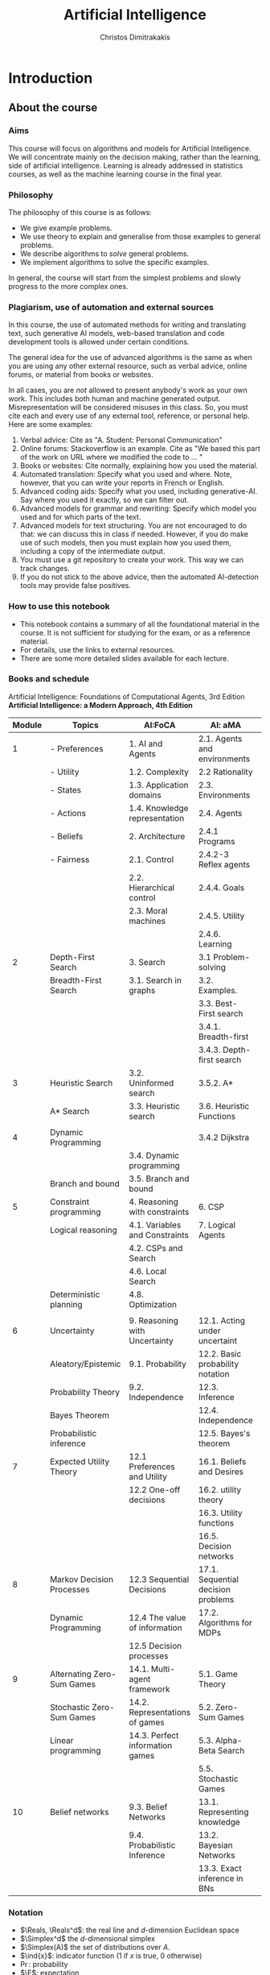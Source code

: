 #+TITLE: Artificial Intelligence
#+AUTHOR: Christos Dimitrakakis
#+EMAIL:christos.dimitrakakis@unine.ch
#+LaTeX_HEADER: \include{preamble}
#+LaTeX_CLASS_OPTIONS: [smaller]
#+COLUMNS: %40ITEM %10BEAMER_env(Env) %9BEAMER_envargs(Env Args) %4BEAMER_col(Col) %10BEAMER_extra(Extra)
#+TAGS: activity advanced definition exercise homework project example theory code
#+OPTIONS:   H:3
* Introduction

** About the course  
*** Aims
This course will focus on algorithms and models for Artificial
Intelligence.  We will concentrate mainly on the decision making,
rather than the learning, side of artificial intelligence. Learning is
already addressed in statistics courses, as well as the machine
learning course in the final year.

*** Philosophy
The philosophy of this course is as follows: 
- We give example problems.
- We use theory to explain and generalise from those examples to general problems.
- We describe algorithms to /solve/ general problems.
- We implement algorithms to solve the specific examples.

In general, the course will start from the simplest problems and
slowly progress to the more complex ones.

*** Plagiarism, use of automation and external sources
In this course, the use of automated methods for writing and translating text, such generative AI models, web-based translation and code development tools is allowed under certain conditions.

The general idea for the use of advanced algorithms is the same as when you are using any other external resource, such as verbal advice, online forums, or material from books or websites. 

In all cases, you are /not/ allowed to present anybody's work as your own work. This includes both human and machine generated output. Misrepresentation will be considered misuses in this class.  So, you must cite each and every use of any external tool, reference, or personal help. Here are some examples:

1. Verbal advice: Cite as "A. Student: Personal Communication"
2. Online forums: Stackoverflow is an example. Cite as "We based this part of the work on URL where we modified the code to ... "
3. Books or websites: Cite normally, explaining how you used the material.
4. Automated translation: Specify what you used and where. Note, however, that you can write your reports in French or English.
5. Advanced coding aids: Specify what you used, including generative-AI. Say where you used it exactly, so we can filter out.
6. Advanced models for grammar and rewriting: Specify which model you used and for which parts of the text. 
7. Advanced models for text structuring. You are not encouraged to do that: we can discuss this in class if needed. However, if you do make use of such models, then you must explain how you used them, including a copy of the intermediate output.
8. You must use a git repository to create your work. This way we can track changes.
9. If you do not stick to the above advice, then the automated AI-detection tools may provide false positives. 



*** How to use this notebook
- This notebook contains a summary of all the foundational material in the course. It is not sufficient for studying for the exam, or as a reference material.
- For details, use the links to external resources.
- There are some more detailed slides available for each lecture.
*** Books and schedule
Artificial Intelligence: Foundations of Computational Agents, 3rd Edition
*Artificial Intelligence: a Modern Approach, 4th Edition*

|--------+----------------------------+---------------------------------+------------------------------------+---|
| Module | Topics                     | AI:FoCA                         | AI: aMA                            |   |
|--------+----------------------------+---------------------------------+------------------------------------+---|
|      1 | - Preferences              | 1. AI and Agents                | 2.1. Agents and environments       |   |
|        | - Utility                  | 1.2. Complexity                 | 2.2 Rationality                    |   |
|        | - States                   | 1.3. Application domains        | 2.3. Environments                  |   |
|        | - Actions                  | 1.4. Knowledge representation   | 2.4. Agents                        |   |
|        | - Beliefs                  | 2. Architecture                 | 2.4.1 Programs                     |   |
|        | - Fairness                 | 2.1. Control                    | 2.4.2-3 Reflex agents              |   |
|        |                            | 2.2. Hierarchical control       | 2.4.4. Goals                       |   |
|        |                            | 2.3. Moral machines             | 2.4.5. Utility                     |   |
|        |                            |                                 | 2.4.6. Learning                    |   |
|--------+----------------------------+---------------------------------+------------------------------------+---|
|      2 | Depth-First Search         | 3. Search                       | 3.1 Problem-solving                |   |
|        | Breadth-First Search       | 3.1. Search in graphs           | 3.2. Examples.                     |   |
|        |                            |                                 | 3.3. Best-First search             |   |
|        |                            |                                 | 3.4.1. Breadth-first               |   |
|        |                            |                                 | 3.4.3. Depth-first search          |   |
|--------+----------------------------+---------------------------------+------------------------------------+---|
|      3 | Heuristic Search           | 3.2. Uninformed search          | 3.5.2. A*                          |   |
|        | A* Search                  | 3.3. Heuristic search           | 3.6. Heuristic Functions           |   |
|        |                            |                                 |                                    |   |
|--------+----------------------------+---------------------------------+------------------------------------+---|
|      4 | Dynamic Programming        |                                 | 3.4.2 Dijkstra                     |   |
|        |                            | 3.4. Dynamic programming        |                                    |   |
|        | Branch and bound           | 3.5. Branch and bound           |                                    |   |
|--------+----------------------------+---------------------------------+------------------------------------+---|
|      5 | Constraint programming     | 4. Reasoning with constraints   | 6. CSP                             |   |
|        | Logical reasoning          | 4.1. Variables and Constraints  | 7. Logical Agents                  |   |
|        |                            | 4.2. CSPs and Search            |                                    |   |
|        |                            | 4.6. Local Search               |                                    |   |
|        | Deterministic planning     | 4.8. Optimization               |                                    |   |
|        |                            |                                 |                                    |   |
|--------+----------------------------+---------------------------------+------------------------------------+---|
|      6 | Uncertainty                | 9. Reasoning with Uncertainty   | 12.1. Acting under uncertaint      |   |
|        | Aleatory/Epistemic         | 9.1. Probability                | 12.2. Basic probability notation   |   |
|        | Probability Theory         | 9.2. Independence               | 12.3. Inference                    |   |
|        | Bayes Theorem              |                                 | 12.4. Independence                 |   |
|        | Probabilistic inference    |                                 | 12.5. Bayes's theorem              |   |
|--------+----------------------------+---------------------------------+------------------------------------+---|
|      7 | Expected Utility Theory    | 12.1 Preferences and Utility    | 16.1. Beliefs and Desires          |   |
|        |                            | 12.2 One-off decisions          | 16.2. utility theory               |   |
|        |                            |                                 | 16.3. Utility functions            |   |
|        |                            |                                 | 16.5. Decision networks            |   |
|--------+----------------------------+---------------------------------+------------------------------------+---|
|      8 | Markov Decision Processes  | 12.3 Sequential Decisions       | 17.1. Sequential decision problems |   |
|        | Dynamic Programming        | 12.4 The value of information   | 17.2. Algorithms for MDPs          |   |
|        |                            | 12.5 Decision processes         |                                    |   |
|--------+----------------------------+---------------------------------+------------------------------------+---|
|      9 | Alternating Zero-Sum Games | 14.1. Multi-agent framework     | 5.1. Game Theory                   |   |
|        | Stochastic Zero-Sum Games  | 14.2. Representations of games  | 5.2. Zero-Sum Games                |   |
|        | Linear programming         | 14.3. Perfect information games | 5.3. Alpha-Beta Search             |   |
|        |                            |                                 | 5.5. Stochastic Games              |   |
|--------+----------------------------+---------------------------------+------------------------------------+---|
|     10 | Belief networks            | 9.3. Belief Networks            | 13.1. Representing knowledge       |   |
|        |                            | 9.4. Probabilistic Inference    | 13.2. Bayesian Networks            |   |
|        |                            |                                 | 13.3. Exact inference in BNs       |   |
|--------+----------------------------+---------------------------------+------------------------------------+---|




*** Notation
- $\Reals, \Reals^d$: the real line and $d$-dimension Euclidean space
- $\Simplex^d$ the $d$-dimensional simplex
- $\Simplex(A)$ the set of distributions over $A$.
- $\ind{x}$: indicator function (1 if $x$ is true, 0 otherwise)
- $\Pr$: probability
- $\E$: expectation
- $\pol \in \Pols$: policies, or algorithms.
- $\mdp \in \MDPs$: models
- $\param \in \Param$: parameters (i.e. models parameterised by vectors in $\Reals^d$)
- $u$: utility
- $c$: cost / constraints
- $s  \in S$: state
- $a  \in A$: action
- $r  \in \Reals$: reward

** Project
*** Application project.
Application projects proposals need to contain the following:
-  Domain description and goals: What is the problem, in general terms, and which aspect would you try and solve in an AI framework? Make sure to cite relevant literature and course material. 
-  Methodology: How would you formalise the problem mathematically? Which algorithms and/or models do you intend to apply at different stages of the project? Feel free to read widely about both the problem and algorithms and do cite relevant literature. Make sure to employ techniques taught in the course, e.g. logic + search or probabilities and MDPs etc.
-  Experiment design: How would you know that the method is working? How would you compare with existing solutions? In what context would you expect an improvement? How would you measure it? How will you test the robustness of your solution over variations in the problem instance?
- Expected results: What results do you expect to obtain, and what do you think might go wrong? In what way do you expect an improvement?

*** Algorithmic project.
-  Algorithmic/theory problem and goals: What is the deficiency, in general terms, of current theory and algorithms that your method would try to improve? As an example, the goal could be reducing computational complexity, increasing data efficiency, improving robustness or applicability of a specific family of algorithms; or introducing a slightly different setting to existing ones. In other words, which is the open problem you will be addressing? Make sure to cite relevant literature to better identify the problem.
-  Methodology: What kind of existing algorithms, theory or technical result would you rely on? Would you be combining various existing results? What would be the most significant novelty of your methodology? Do cite relevant literature.
- Experiment design (if applicable): How would you know that the method is working? How would you compare with existing solutions? In what context would you expect an improvement? How would you measure it? 
- Expected results: What results do you expect to obtain, and what do you think might go wrong? In what way do you expect an improvement?

*** Grading for projets:

Grades will be adjusted based on group size with on letter grade up/down for double/half the mean group size.

- Environments: A. Complex, well described environment that captures all of the elements of the application or algorithmic problem. B. The environment is simple or lacks description. C. An adequate environment that captures the basic setting. D. Insufficient environment or description. E. Insuffcient environment and description.
- Algorithms: A. Significantly novel algorithms that are well described. B. Some novelty in the algorithms, with good descriptions. C. Some novelty in the algorithms, but descriptions are lacking. D. Insufficient novelty or descriptions. E. Insufficient novelty and descriptions. 
- Experiments: A. Thorough experiments with ablation tests and comparisons over algorithms and environments, that are well-described. B. Somewhat incomplete experiments or descriptions. C. Sufficient experiments and descriptions. D. Insufficient experiments or descriptions. E. Insufficient experiments and descriptions.

Criteria for full marks in each part of the project are the following. 

1. Documenting of the work in a way that enables reproduction.
2. Technical correctness of their analysis.
3. Demonstrating that they have understood the assumptions underlying their analysis.
4. Addressing issues of reproducibility in research.
5. Addressing scientific and ethical questions where applicable, and if not, clearly explain why they are not.
6. Consulting additional resources beyond the source material with proper citations.

The follow marking guidelines are what one would expect from students attaining each grade. 

Detailed grading

*** A (6)


1. Submission of a detailed report from which one can definitely reconstruct their work without referring to their code. There should be no ambiguities in the described methodology. Well-documented code where design decisions are explained. 
2. Extensive analysis and discussion. Technical correctness of their analysis. Nearly error-free implementation.
3. The report should detail what models are used and what the assumptions are behind them. The conclusions of the should include appropriate caveats.  When the problem includes simple decision making, the optimality metric should be well-defined and justified. Simiarly, when well-defined optimality criteria should given for the experiment design, when necessary. The design should be (to some degree of approximation, depending on problem complexity) optimal according to this criteria.
4. Appropriate methods to measure reproducibility. Use of cross-validation or hold-out sets to measure performance. Use of an unbiased methodology for algorithm, model or parameter selection. Appropriate reporting of a confidence level (e.g. using bootstrapping) in their analytical results. Relevant assumptions are mentioned when required.
5. A clear definition of a scientific question. When dealing with data relating to humans, ethical concerns, such as privacy and/or fairness should be addressed.
6. The report contains some independent thinking, or includes additional resources beyond the source material with proper citations. The students go beyond their way to research material and implement methods not discussed in the course.

*** B (5.5)

1. Submission of a report from which one can plausibly reconstruct their work without referring to their code. There should be no major ambiguities in the described methodology. 
2. Technical correctness of their analysis, with a good discussion. Possibly minor errors in the implementation.
3. The report should detail what models are used, as well as the optimality criteria, including for the experiment design. The conclusions of the report must contain appropriate caveats. 
4. Use of cross-validation or hold-out sets to measure performance. Use of an unbiased methodology for algorithm, model or parameter selection. 
5. When dealing with data relating to humans, ethical concerns such as privacy and/or fairness should be addressed. While an analysis of this issue may not be performed, there is a substantial discussion of the issue that clearly shows understanding by the student.
6. The report contains some independent thinking, or the students mention other methods beyond the source material, with proper citations, but do not further investigate them.
   
*** C (5)

1. Submission of a report from which one can partially reconstruct most of their work without referring to their code. There might be some ambiguities in parts of the described methodology. 
2. Technical correctness of their analysis, with an adequate discussion. Some errors in a part of the implementation.
3. The report should detail what models are used, as well as the optimality criteria and the choice of experiment design. Analysis caveats are not included.
4. Either use of cross-validation or hold-out sets to measure performance, or use of an unbiased methodology for algorithm, model or parameter selection - but in a possibly inconsistent manner.
5. When dealing with data relating to humans, ethical issues are addressed superficially.
6. There is little mention of methods beyond the source material or independent thinking.

*** D (4.5)

1. Submission of a report from which one can partially reconstruct most of their work without referring to their code. There might be serious ambiguities in parts of the described methodology. 
2. Technical correctness of their analysis with limited discussion. Possibly major errors in a part of the implementation.
3. The report should detail what models are used, as well as the optimality criteria. Analysis caveats are not included.
4. Either use of cross-validation or hold-out sets to measure performance, or use of an unbiased methodology for algorithm, model or parameter selection - but in a possibly inconsistent manner.
5. When dealing with data relating to humans, ethical issues are addressed superficially or not at all.
6. There is little mention of methods beyond the source material or independent thinking.

*** E (4)
1. Submission of a report from which one can obtain a high-level idea of their work without referring to their code. There might be serious ambiguities in all of the described methodology. 
2. Technical correctness of their analysis with very little discussion. Possibly major errors in only a part of the implementation.
3. The report might mention what models are used or the optimality criteria, but not in sufficient detail and caveats are not mentioned.
4. Use of cross-validation or hold-out sets to simultaneously measure performance and optimise hyperparameters, but possibly in a way that introduces some bias.
5. When dealing with data relating to humans, ethical issues are not discussed.
6. There is no mention of methods beyond the source material or independent thinking.

*** F (<=3.5)

1. The report does not adequately explain their work.
2. There is very little discussion and major parts of the analysis are technically incorrect, or there are errors in the implementation.
3. The models used might be mentioned, but not any other details.
4. There is no effort to ensure reproducibility or robustness.
5. When applicable: Ethical issues are not mentioned.
6. There is no mention of methods beyond the source material or independent thinking.


** Examination and grading

You must have sufficient grade in both the exam and the project for passing. 
If you get an F in either the exam or the project, the course is failed and you must repeat it.

** Modules

|----+-----------------------------------------------------------------------------------------------------------------------------|
|  1 | 1-2 Introduction                                                                                                            |
|    |                                                                                                                             |
|    | Agents and Environments                                                                                                     |
|    | What is intelligence?                                                                                                       |
|    | Beliefs, Utility, States, Actions, Observations                                                                             |
|    | Assignment:                                                                                                                 |
|    | Given a problem, identify belief/utility/state/actions. What is the environment/agent boundary?                             |
|----+-----------------------------------------------------------------------------------------------------------------------------|
|  2 | 3.1-3.5 Search, State Spaces, Graphs, Uniformed Search.                                                                     |
|    | Start and Goal states: Breadth-First, Depth-First search                                                                    |
|    | Assignment:                                                                                                                 |
|    | 1. Implement a different type of algorithm for doing the search. How would you order the nodes in your search?              |
|    | 2. Formalise X as a start-goal search problem. What are the states? What are the goals? What are the actions? Implement it. |
|----+-----------------------------------------------------------------------------------------------------------------------------|
|  3 | 3.6. Informed Search, Heuristics, A*                                                                                        |
|    |                                                                                                                             |
|    | Cost/utility-based search and shortest path problems.                                                                       |
|    | Minimum-cost search, A*                                                                                                     |
|    | Assignment:                                                                                                                 |
|    | 1. Implement your own heuristics                                                                                            |
|    | 2. Generalise problem X to the case where you have costs                                                                    |
|----+-----------------------------------------------------------------------------------------------------------------------------|
|  4 | 4.1-4.2, 4.8 Logic and Constraints                                                                                          |
|    |                                                                                                                             |
|    | Logical framework                                                                                                           |
|    | Logic and constraint satisfaction                                                                                           |
|    | Assignment:                                                                                                                 |
|    | 1. Simple gridworld implementation                                                                                          |
|    | 2. Basic logical inference                                                                                                  |
|----+-----------------------------------------------------------------------------------------------------------------------------|
| 55 | 9.1 Probability, Independence, Belief Networks                                                                              |
|    |                                                                                                                             |
|    | Conditional probability and independence, Bayes's theorem                                                                   |
|    | Assignment:                                                                                                                 |
|    | 1. Give a graphical model for some problem                                                                                  |
|    | 2. Some simple Bayes' theorem demonstration e.g. covid tests                                                                |
|----+-----------------------------------------------------------------------------------------------------------------------------|
|  6 | 12.1. Preferences and Utility. 12.2 Probability. Decision making.                                                           |
|    |                                                                                                                             |
|    | Assignment:                                                                                                                 |
|    | Find optimal choice of some stochastic problems with:                                                                       |
|    | 1. Discrete action sets                                                                                                     |
|    | 2. Continuous actions                                                                                                       |
|----+-----------------------------------------------------------------------------------------------------------------------------|
|  7 | Markov decision processes                                                                                                   |
|    |                                                                                                                             |
|    | Value iteration                                                                                                             |
|    |                                                                                                                             |
|    | Assignment: Extend world so that there are randomised dynamics (but full observation) with fixed policies for other agents  |
|----+-----------------------------------------------------------------------------------------------------------------------------|
|  8 | Markov games                                                                                                                |
|    |                                                                                                                             |
|    | Backwards induction                                                                                                         |
|    |                                                                                                                             |
|    | Assignment: Extend world so that the other agent is adversarial                                                             |
|----+-----------------------------------------------------------------------------------------------------------------------------|
|  9 | Simultaneous games                                                                                                          |
|    |                                                                                                                             |
|    | Linear programming                                                                                                          |
|    |                                                                                                                             |
|    | Assignment: Find Nash equilibria                                                                                            |
|----+-----------------------------------------------------------------------------------------------------------------------------|

Example worlds:

1. Train scheduling
2. Hiking
3. Wumpus
4. Driving/racing

   
* single agent problems with certainty
** Uninformed search
|---------------------------+----|
| Graph definitions         | 10 |
| Tree example              |  5 |
| Shortcut example          |  5 |
| Depth-first search        | 10 |
| The shortest path problem | 10 |
| Goals and DFS             | 10 |
| Shortest-path DFS         | 10 |
| Breadth-first search      | 10 |
| Iterative deepening       | 10 |
| Uniform cost search       | 10 |
|---------------------------+----|
|                           | 95 |
#+TBLFM: @11$2=vsum(@1..@10)

** Informed search
*** Heuristics
*** $A^*$-search

*** Dynamic programming

*** Branch and Bound

** Constraints
|-------------------------+-----|
| Local search            |  20 |
|-------------------------+-----|
| Constraint Satisfaction |  20 |
| Graph Colouring         |  20 |
| Meeting Scheduling      |  20 |
|-------------------------+-----|
| onstraint Optimisation  |  20 |
| Travelling Salesman     |  20 |
| Maximum Flow            |  20 |
|-------------------------+-----|
| Logical constraints     |  20 |
| Towers of Hanoi         |  20 |
|-------------------------+-----|
|                         | 160 |
#+TBLFM: @9$2=vsum(@1..@8)

** Infinite choices
*** Lipschitz search
If we know the function $f$ is Lipschitz-smooth, i.e.
\[
\exists L > 0 : |f(x) - f(y)| \leq L |x  - y|,
\]
then we also know that for any point $z$:
\[
f(z) < f(x) + L |x - z|,
\qquad
f(z) < f(y) + L |y - z|
\]
**** Schubert's Algorithm [[https://www.jstor.org/stable/2156138][(Schubert, 1972)]]
\begin{algorithmic}
\STATE \textbf{Input:} $L > 0$, $X$, $x_0 \in X$.
\FOR {$t=1, \ldots, T$}
\STATE $x_{t} = \argmax_{x \in X} \min \cset{f(x_k) + L|x_k - x|}{k=0, \ldots, t-1}$
\ENDFOR
\end{algorithmic}
**** Discussion
- This is guaranteed to *converge* to the optimal solution.
- If $L$ is *unknown*, DIRECT [[http://www.planchet.net/EXT/ISFA/1226.nsf/769998e0a65ea348c1257052003eb94f/f9ca730ca27def69c12576d8002ed895/$FILE/Jones93.pdf][(Jones et al. 1993)]] can be used.
- If $f$ is noisy, the problem becomes a *continuum bandit* problem.
*** First-order gradient methods
- Gradient descent
- Stochastic gradient descent
**** Properties  
- Incremental algorithms
- Can converge to a *local* optimum

*** Single-variable gradient descent
**** Setting
- Input: $f : \Reals \to \Reals$
- Problem: $\max_x f(x)$
- Derivative: $\frac{d}{dx} f(x) \defn \lim_{\Delta \to 0} \frac{f(x + \Delta)  - f(x)}{\Delta}$.
**** Algorithm
1) Input: $x^{(0)}$, f
2) For $t = 1, \ldots$:
3) Calculate direction $g_t = \frac{d}{dx} f(x_{t-1})$
4) Select step-size $\alpha_t$
5) Update $x^{(t)} = x^{(t-1)} + \alpha_t g_t$.
   
*** Multiple-variable gradient descent
**** Setting
- Input: $f : \Reals^d \to \Reals$, $x = (x_1, \ldots, x_d)$
- Problem: $\max_x f(x)$
- Partial Derivative: $\frac{\partial}{\partial x_i} f(x) \defn \lim_{\Delta \to 0} \frac{f(x_1, \ldots, x_i + \Delta, \ldots, x_d)  - f(x)}{\Delta}$.
- Gradient $\nabla_x f(x) = \left[\frac{\partial}{\partial x_1} f(x), \ldots, \frac{\partial}{\partial x_i} f(x), \ldots, \frac{\partial}{\partial x_d} f(x)\right]^\top$.
**** Algorithm
1) Input: $x_0$, f
2) For $t = 1, \ldots$:
3) Calculate direction $g_t = \nabla_x f(x_{t-1})$
4) Select step-size $\alpha_t$
5) Update $x_{t} = x_{t-1} + \alpha_t g_t$.
   
*** Stochastic gradient descent
**** As gradient descent with errors
- Calculate direction $g_t = \nabla_x f(x_{t-1}) + \epsilon_t$
- $\epsilon_t$ is typically zero-mean noise.
**** In learning from data
The gradient can be broken up into a sum of gradients:
\[
f(x) = \sum_t v(x, z_t),
\qquad
\nabla_x f(x) = \sum_t \nabla_x v(x, z_t),
\]
$x_t = x_{t-1} + \alpha_t \nabla_x v(x, z_t)$.
**** In Bayesian quadrature
The function is an expectation:
\[
f(x) = \int_Z v(x, z) p(z) dz.
\qquad
\nabla_x f(x) \approx \sum_t \nabla_x v(x, z_t), 
\]
where $z_t \sim p(z)$ are samples from $p$.

* single agent problems with uncertainty
** Probability
*** Probability fundamentals
**** Probability measure $P$
- Defined on a universe $\Omega$
- $P : \Sigma \to [0,1]$ is a function of subsets of $\Omega$.
- A subset $A \subset \Omega$ is an *event* and $P$ measures its likelihood.
**** Axioms of probability
- $P(\Omega) = 1$
- For $A, B \subset \Omega$, if $A \cap B = \emptyset$ then $P(A \cup B) = P(A) + P(B)$.
**** Marginalisation
If $A_1, \ldots, A_n \subset \Omega$ are a partition of $\Omega$
\[
P(B) = \sum_{i = 1}^n P(B \cap A_i).
\]
** Conditional probability and independence
*** Conditional probability
**** Conditional probability
    :PROPERTIES:
    :BEAMER_env: definition
    :END:
The conditional probability of an event $A$ given an event $B$ is defined as 
\[
P(A | B) \defn \frac{P(A \cap B)}{P(B)}
\]
The above definition requires $P(B)$ to exist and be positive.

**** Conditional probabilities as a collection of probabilities
More generally, we can define conditional probabilities as simply a
collection of probability distributions:
\[
\cset{P_\param(A)}{\theta \in \Param},
\]
where $\Param$ is an arbitrary set. 

*** The theorem of Bayes
**** Bayes's theorem
    :PROPERTIES:
    :BEAMER_env: theorem
    :END:
\[
P(A | B) = \frac{P(B | A)}{P(B)} 
\]
#+BEAMER: \pause

**** The general case
If $A_1, \ldots, A_n$ are a partition of $\Omega$, meaning that they
are mutually exclusive events (i.e. $A_i \cap A_j = \emptyset$ for $i
\neq j$) such that one of them must be true (i.e. $\bigcup_{i=1}^n A_i =
\Omega$), then
\[
P(B) = \sum_{i=1}^n P(B | A_i) P(A_i)
\]
and 
\[
P(A_j | B) = \frac{P(B | A_j)}{\sum_{i=1}^n P(B | A_i) P(A_i)}
\]

*** Independence
**** Independent events
$A, B$ are independent iff $P(A \cap B) = P(A) P(B)$.
**** Conditional independence
 $A, B$ are conditionally independent given $C$ iff $P(A \cap B | C) = P(A | C) P(B | C)$.
** Random variables and expectation 
*** Random variables
A random variable $f : \Omega \to \Reals$ is a real-value function measurable with respect to the underlying probability measure $P$, and we write $f \sim P$.
**** The distribution of $f$
The probability that $f$ lies in some subset $A \subset \Reals$ is
\[
P_f(A) \defn P(\{\omega \in \Omega : f(\omega) \in A\}).
\]
**** Independence
Two RVs $f,g$ are independent in the same way that events are independent:
\[
P(f \in A \wedge g \in B) = P(f \in A) P(g \in B) = P_f(A) P_g(B).
\]
In that sense, $f \sim P_f$ and $g \sim P_g$.

*** Expectation
For any real-valued random variable $f: \Omega \to \Reals$, the expectation with respect to a probability measure $P$ is
\[
\E_P(f) = \sum_{\omega \in \Omega} f(\omega) P(\omega).
\]
**** Linearity of expectations
For any RVs $x, y$:
\[
\E_P(x + y) = \E_P(x) + \E_P(y)
\]
**** Independence
If $x,y$ are independent RVs then $\E_P(xy) = \E(x)\E(y)$.
**** Correlation
If $x,y$ are *not* correlated then $\E_P(xy) = \E(x)\E(y)$.
**** IID (Independent and Identically Distributed) random variables
A sequence $x_t$ of r.v.s is IID if $x_t \sim P$
$(x_1, \ldots, x_t, \ldots, x_T) \sim P^T$.

*** Conditional expectation
The conditional expectation of a random variable $f: \Omega \to \Reals$, with respect to a probability measure $P$ conditioned on some event $B$ is simply
\[
\E_P(f | B) = \sum_{\omega \in \Omega} f(\omega) P(\omega | B).
\]

** Statistical Decision Theory
*** Expected utility
**** Actions, outcomes and utility
In this setting, we obtain random outcomes that depend on our actions.
- Actions $a \in A$
- Outcomes $\omega \in \Omega$.
- Probability of outcomes $P(\omega \mid a)$
- Utility $U : \Omega \to \Reals$
**** Expected utility
The expected utility of an action is:
\[
\E_P[U \mid a] = \sum_{\omega \in \Omega} U(\omega) P(\omega \mid a).
\]

**** The expected utility hypothesis
We prefer $a$ to $a'$ if and only if
\[
\E_P[U \mid a] \geq \E_P[U \mid a']
\]

** Supervised learning
*** Supervised learning

** Markov decision processes
*** Markov decision process
- Action space $A$.
- State space $S$.
- Transition kernel $s_{t+1} = j \mid s_t = s, a_t = a \sim P_\mdp(j \mid s, a)$.
- Reward $r_t = \rho(s_t, a_t)$ (can also be random).
- Utility
\[
U_t = \sum_{k=t}^T r_t.
\]
*** Value functions
**** The state value function
For any given MDP $\mdp$ and policy $\pol$ we define
\[
V^\pol_{\mdp, t}(s) \defn \E^\pol_{\mdp, t} \left[ U_t ~\middle|~ s_t = s \right]
\]
**** The state-action value function
\[
Q^\pol_{\mdp, t}(s, a) \defn \E^\pol_{\mdp, t} \left[ U_t ~\middle|~ s_t = s, a_t = a \right]
\]
**** The optimal value functions
For an optimal policy $\pol^*$
\[
V^*_{\mdp, t}(s) \defn V^{\pol^*}_{\mdp, t}(s) \geq V^\pol_{\mdp, t}(s),
\qquad
Q^*_{\mdp, t}(s,a) \defn Q^{\pol^*}_{\mdp, t}(s,a) \geq V^\pol_{\mdp, t}(s,a) 
\]
*** The Bellman equations
**** State value function
\begin{align*}
V^\pol_{\mdp, t}(s)
& \defn \E^\pol_{\mdp}[U_{t}\mid s_t = s] \\
& = \E^\pol_{\mdp}[r_t + U_{t+1}\mid s_t = s] \\
& = \E^\pol_{\mdp}[r_t \mid s_t = s] + \E^\pol_{\mdp}[U_{t+1} \mid s_t = s]\\
& = \E^\pol_{\mdp}[r_t \mid s_t = s] + \sum_{j \in S} \E^\pol_{\mdp}[U_{t+1} \mid s_{t+1} = j] \Pr^\pol_\mdp(s_{t+1} = j \mid s_t = s)\\
& = \E^\pol_{\mdp}[r_t \mid s_t = s] + \sum_{j \in S} V^\pol_{\mdp, t+1}(j)  \Pr^\pol_\mdp(s_{t+1} = j \mid s_t = s)\\
& = \E^\pol_{\mdp}[r_t \mid s_t = s] + \sum_{j \in S} V^\pol_{\mdp, t+1}(j) \sum_{a \in A} P_\mdp(j \mid s, a) \pol(a_t \mid s_t).
\end{align*}
**** State-action value function
\begin{align*}
Q^\pol_{\mdp, t}(s)
&= \rho(s,a) +  \sum_{j \in S} V^\pol_{\mdp, t+1}(j) P_\mdp(j \mid s, a)
\end{align*}

*** Optimal policies

**** Bellman optimality condition
The value function of the optimal policy satisfies this:
\begin{align*}
V^*_{\mdp, t}(s)
& = 
\max_{a}  [\rho(s,a) +  \sum_{j \in S} V^*_{\mdp, t+1}(j) P_\mdp(j \mid s, a)]
\end{align*}
**** Dynamic programming 
To find $V^*, Q^*$, first initialise $V^*_{\mdp, T}(s) = \max_a \rho(s,a)$. 
Then for $t = T-1, T-2, \ldots, 1$:
\begin{align*}
Q^*_{\mdp, t}(s,a) &= \rho(s,a) +  \sum_{j \in S} V^*_{\mdp, t+1}(j) P_\mdp(j \mid s, a).\\
V^*_{\mdp, t}(s) &= \max_a Q^*_{\mdp, t}(s,a).
\end{align*}
**** The optimal policy
The optimal policy is deterministic with:
\[
a_t = \argmax_a Q^*(s_t, a)
\]

* Multi-player Games
** Introduction
*** Multi-agent decision making
- *Two* versus $n$-player games
- *Co-operative* games
- *Zero-sum* games
- General-sum games
- *Stochastic* games
- Partial information games
*** Prisoner's Dilemma
*** Prisoner's Choice

** Two-Player zero-sum Games
*** Extensive-form alternating-move games
- At time $t$:
- Player chooses action $a_t$, which is revealed.
- Player chooses action $b_t$.
- Player $a$ receives $\rho(a_t, b_t)$ and $b$ receives $-\rho(a_t, b_t)$.
The utility for each player is 
$U = \sum_t \rho(a_t, b_t)$.
*** Backwards induction for ZSG 
\begin{algorithmic}
\FOR {$t=T, T-1, \ldots, 1$} 
\STATE x
\ENDFOR
\end{algorithmic}
*** Normal-form simultaneous-move games
- Player $a$ chooses action $a$ in secret.
- Player $b$ chooses action $b$ in secret.
- Players observe both actions
- Player $a$ receives $U(a,b)$, and $b$ receives $-U(a,b)$. 

*** Linear Programming
*** The linear programming problem
Linear programming is a constrained minimisation problem where the objective and the constraints are both linear.
\begin{align*}
\min_x~ & \theta^\top x\\
\textrm{s.t.~} & c^\top x \geq 0.
\end{align*}
We can have

* Project plan
  :LOGBOOK:
  CLOCK: [2024-04-11 Do 11:36]--[2024-04-11 Do 11:36] =>  0:00
  :END:
1. Define a deterministic, fully observable Wumpus world
2. Find optimal policies for any instance of this world. 
3. Consider a randomised version of the Wumpus world, where
3.1. Your moves are not deterministic 
3.2. The monster moves in a way relative to your position

4. Advanced versions
Only one of then can be done in practice
4.1. Partially-observable wumpus (where the positions are unknown) (logic-based)
4.2. Same, but with randomised observations. (probability-based)
4.3. Adversarial Wumpus (where the monster also solves its own optimisation problem)
** Wumpus world project
*** Wumpus world
- State: $s_t = (x_t, y_t, d_t, w_t)$, the x-y location of the agent, the direction, and the amount of arrows left.
- Actions: $a \in \{U, D, L, R, S\}$ for up, down, left, right, and maybe shoot
- Rewards are given for each step, for killing the Wumpus, dying, or finding the treasure
**** Deterministic/Stochastic Wumpus
- An action/observation is always the same/is random
**** Observable/Unobservable Wumpus
- We know where the holes, the treasure and the Wumpus is/they are unknown
**** Static/Dynamic/Strategic/ Wumpus
- The Wumpus is stationary/moves according to a fixed policy/has goals to achieve
*** Deterministic, Observable Wumpus

This is the simplest setting. It is a deterministic planning problem.
For this, you can
1. Define a way to describe the Wumpus world
2. Find a policy for solving the Wumpus world as given. This policy is going to be deterministic and Markov. 

Of course, the optimal policy for each *instance* of the Wumpus problem is going to be different.

I recommend summarising the Wumpus problem in two parts:
(a) A matrix $G$ where
$G[x,y]$ is a number indicating what is contained in this location,
(b) $x_t, y_t, d_t, w_t$ being the agent-relevant variables.

You can either use any logical planning algorithm, or an MDP algorithm with deterministic transitions for this problem.

*** Stochastic, Observable Wumpus

To make the environment stochastic, we can add the following extensions

(a) The Wumpus moves according to some stochastic policy. For example, the Wumpus could randomly move in a direction, so that on average it moves away from us.
(b) Our actions do not always work (e.g. we may turn in the wrong direction)
(c) We do not always die when we encounter a hole or the Wumpus.

For this, you can
1. Define a way to describe the Wumpus world
2. Find a policy for solving the Wumpus world as given. This policy is going to be deterministic and Markov. 

Of course, the optimal policy for each *instance* of the Wumpus problem is going to be different.

I recommend summarising the Wumpus problem in two parts:
(a) A matrix $G$ where
$G[x,y]$ is a number indicating what is contained in this location,
(b) $x_t, y_t, d_t, w_t$ being the agent-relevant variables.

You can either use any logical planning algorithm, or an MDP algorithm with deterministic transitions for this problem.


*** Deterministic, Unobservable Wumpus

This setting is significantly harder to work with. Now we have observations whenever we are near a hole or the Wumpus.

You can either:
(a) Use a logical description of the world, and a SAT algorithm.
(b) Use a probabilistic description with all probabilities being 0 or 1, and an MDP algorithm.

In either case, a simple idea is to summarise the knowledge of the Wumpus problem as a matrix $G$ where $G[x,y]$ indicates one of:
- Empty.
- Hole.
- Wumpus.
- Treasure.
- Breeze Observed.
- Stink Smelled.
- Unknown.

For simplicity, you can always start with the setting where you know you are dealing with one of a *small number* of possible worlds. Then the problem can be split in two parts:

1. Inferring the set of possible worlds
2. Choosing the optimal policy given what you know.

**** Inferring the world

For each observation, you can simply eliminate all worlds incompatible with it. Then you are left with a set of possible worlds.

**** Choosing a policy

You can evaluate any policy in every remaining possible world. Suppose that all of them agree that some action $a$ is better than some action $a'$, then it is obvious that $a$ is better than $a'$. 
It is not trivial to find the optimal policy under uncertainty, but you can try.

*** Static, Stochastic-Observation, Unobservable Wumpus

Here we assume the Wumpus does not move, and observations are stochastic: sometimes we feel a breeze, sometimes not. We assume we know the probability of a breeze.

The first problem is to summarise what we know about the Wumpus problem.
Now we can have an entry $G[x,y]$ in the matrix which is a *vector of probabilities* for the possible contents of the co-ordinate:
(Empty, Hole, Wumpus, Treasure)

For simplicity, you can always start with the setting where you know you are dealing with one of a *small number* of possible worlds. Then you only need to deal with the probability of each world being the right one.


1. Inferring the probabilities of possible worlds
2. Choosing the optimal policy given what you know.

**** Inferring the world

For each observation, you calculate the posterior probability of all worlds, $P_t(\mu)$

**** Choosing a policy

You can evaluate any policy in every remaining possible world. In fact, you can find the optimal policy for each one of them.  
